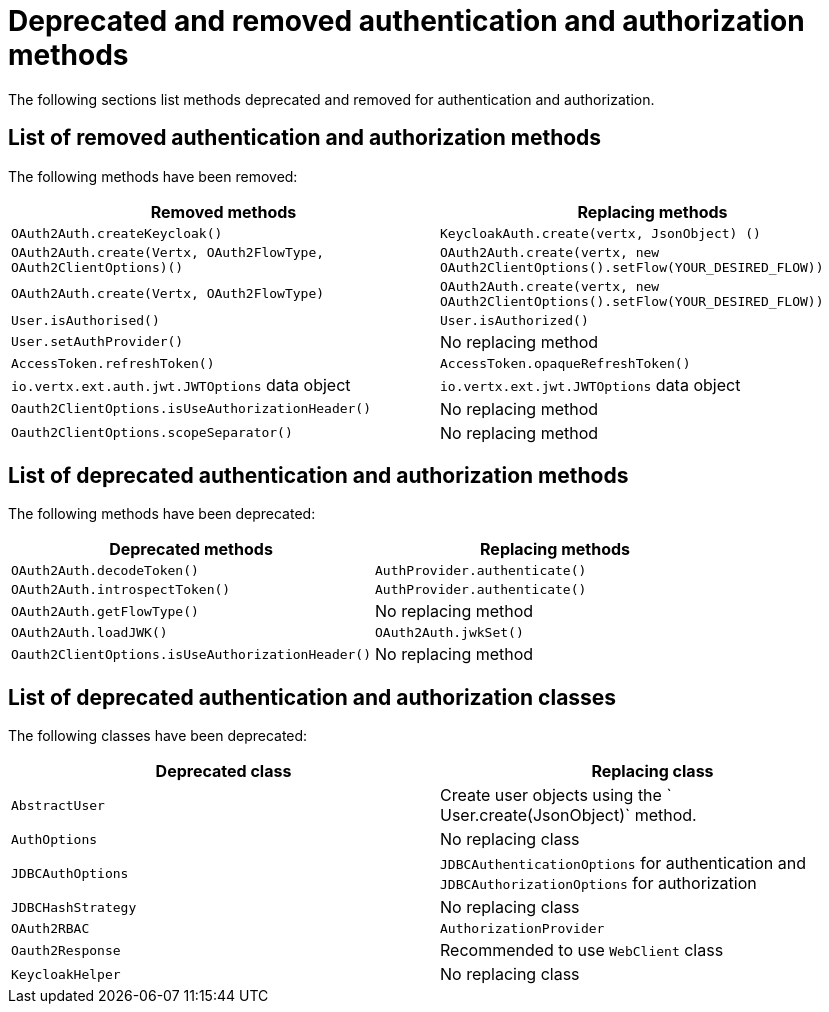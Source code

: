 [id="deprecated-and-removed-authentication-and-authorization-methods_{context}"]
= Deprecated and removed authentication and authorization methods

The following sections list methods deprecated and removed for authentication and authorization.

== List of removed authentication and authorization methods

The following methods have been removed:

[options="header"]
|===
|Removed methods|Replacing methods
|`OAuth2Auth.createKeycloak()`| `KeycloakAuth.create(vertx, JsonObject) ()`
|`OAuth2Auth.create(Vertx, OAuth2FlowType, OAuth2ClientOptions)()`| `OAuth2Auth.create(vertx, new OAuth2ClientOptions().setFlow(YOUR_DESIRED_FLOW))`
|`OAuth2Auth.create(Vertx, OAuth2FlowType)`| `OAuth2Auth.create(vertx, new OAuth2ClientOptions().setFlow(YOUR_DESIRED_FLOW))`
|`User.isAuthorised()`|`User.isAuthorized()`
|`User.setAuthProvider()`|No replacing method
|`AccessToken.refreshToken()`|`AccessToken.opaqueRefreshToken()`
|`io.vertx.ext.auth.jwt.JWTOptions` data object|`io.vertx.ext.jwt.JWTOptions` data object
|`Oauth2ClientOptions.isUseAuthorizationHeader()`|No replacing method
|`Oauth2ClientOptions.scopeSeparator()`|No replacing method
|===

== List of deprecated authentication and authorization methods

The following methods have been deprecated:

[options="header"]
|===
|Deprecated methods|Replacing methods
|`OAuth2Auth.decodeToken()`|`AuthProvider.authenticate()`
|`OAuth2Auth.introspectToken()`|`AuthProvider.authenticate()`
|`OAuth2Auth.getFlowType()`| No replacing method
|`OAuth2Auth.loadJWK()`|`OAuth2Auth.jwkSet()`
|`Oauth2ClientOptions.isUseAuthorizationHeader()`|No replacing method
|===

== List of deprecated authentication and authorization classes

The following classes have been deprecated:

[options="header"]
|===
|Deprecated class|Replacing class
|`AbstractUser`|Create user objects using the ` User.create(JsonObject)` method.
|`AuthOptions`|No replacing class
|`JDBCAuthOptions`|`JDBCAuthenticationOptions` for authentication and `JDBCAuthorizationOptions` for authorization
|`JDBCHashStrategy`|No replacing class
|`OAuth2RBAC`|`AuthorizationProvider`
|`Oauth2Response`|Recommended to use `WebClient` class
|`KeycloakHelper`|No replacing class
|===
